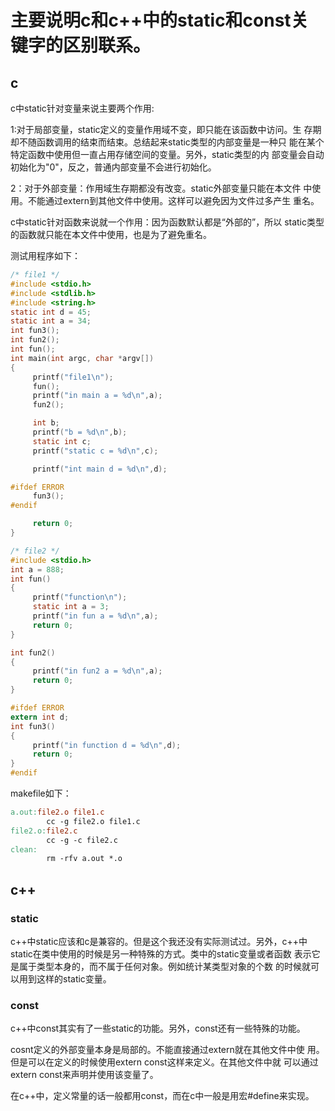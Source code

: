# 还没有写完
* 主要说明c和c++中的static和const关键字的区别联系。
** c
  c中static针对变量来说主要两个作用:

  1:对于局部变量，static定义的变量作用域不变，即只能在该函数中访问。生
  存期却不随函数调用的结束而结束。总结起来static类型的内部变量是一种只
  能在某个特定函数中使用但一直占用存储空间的变量。另外，static类型的内
  部变量会自动初始化为"0"，反之，普通内部变量不会进行初始化。

  2：对于外部变量：作用域生存期都没有改变。static外部变量只能在本文件
  中使用。不能通过extern到其他文件中使用。这样可以避免因为文件过多产生
  重名。
  
  c中static针对函数来说就一个作用：因为函数默认都是“外部的”，所以
  static类型的函数就只能在本文件中使用，也是为了避免重名。
  
  测试用程序如下：

  #+begin_src c
    /* file1 */
    #include <stdio.h>
    #include <stdlib.h>
    #include <string.h>
    static int d = 45;
    static int a = 34;
    int fun3();
    int fun2();
    int fun();
    int main(int argc, char *argv[])
    {
         printf("file1\n");
         fun();
         printf("in main a = %d\n",a);
         fun2();
    
         int b;
         printf("b = %d\n",b);
         static int c;
         printf("static c = %d\n",c);
    
         printf("int main d = %d\n",d);
    
    #ifdef ERROR
         fun3();
    #endif
    
         return 0;
    }
    
    /* file2 */
    #include <stdio.h>
    int a = 888;
    int fun()
    {
         printf("function\n");
         static int a = 3;
         printf("in fun a = %d\n",a);
         return 0;
    }
    
    int fun2()
    {
         printf("in fun2 a = %d\n",a);
         return 0;
    }
    
    #ifdef ERROR
    extern int d;
    int fun3()
    {
         printf("in function d = %d\n",d);
         return 0;
    }
    #endif
    
  #+end_src
  
  makefile如下：
  
  #+begin_src makefile
    a.out:file2.o file1.c
            cc -g file2.o file1.c
    file2.o:file2.c
            cc -g -c file2.c
    clean:
            rm -rfv a.out *.o
  #+end_src
** c++
*** static
   c++中static应该和c是兼容的。但是这个我还没有实际测试过。另外，c++中
   static在类中使用的时候是另一种特殊的方式。类中的static变量或者函数
   表示它是属于类型本身的，而不属于任何对象。例如统计某类型对象的个数
   的时候就可以用到这样的static变量。

*** const
   c++中const其实有了一些static的功能。另外，const还有一些特殊的功能。

   cosnt定义的外部变量本身是局部的。不能直接通过extern就在其他文件中使
   用。但是可以在定义的时候使用extern const这样来定义。在其他文件中就
   可以通过extern const来声明并使用该变量了。

   在c++中，定义常量的话一般都用const，而在c中一般是用宏#define来实现。
